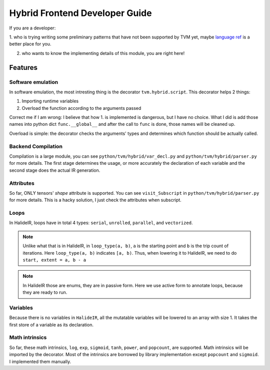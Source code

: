 Hybrid Frontend Developer Guide
===============================

If you are a developer:

1. who is trying writing some preliminary patterns that have not been supported by TVM yet,
maybe `language ref <../langref/hybrid_script.rst>`_ is a better place for you.

2. who wants to know the implementing details of this module, you are right here!

Features
--------

Software emulation
~~~~~~~~~~~~~~~~~~

In software emulation, the most intresting thing is the decorator ``tvm.hybrid.script``.
This decorator helps 2 things:

1. Importing runtime variables

2. Overload the function according to the arguments passed

Correct me if I am wrong: I believe that how 1. is implemented is dangerous, but I have no
choice. What I did is add those names into python dict ``func.__global__`` and after
the call to ``func`` is done, those names will be cleaned up. 

Overload is simple: the decorator checks the arguments' types and determines which function
should be actually called.


Backend Compilation
~~~~~~~~~~~~~~~~~~~

Compilation is a large module, you can see ``python/tvm/hybrid/var_decl.py`` and
``python/tvm/hybrid/parser.py`` for more details. The first stage determines the
usage, or more accurately the declaration of each variable and the second stage does
the actual IR generation.

Attributes
~~~~~~~~~~

So far, ONLY tensors' `shape` attribute is supported. You can see ``visit_Subscript``
in ``python/tvm/hybrid/parser.py`` for more details. This is a hacky solution, I just
check the attributes when subscript.

Loops
~~~~~

In HalideIR, loops have in total 4 types: ``serial``, ``unrolled``, ``parallel``, and ``vectorized``.


.. note::

    Unlike what that is in HalideIR, in ``loop_type(a, b)``, ``a`` is the starting point and ``b``
    is the trip count of iterations. Here ``loop_type(a, b)`` indicates ``[a, b)``. Thus, when lowering it
    to HalideIR, we need to do ``start, extent = a, b - a``


.. note::

    In HalideIR those are enums, they are in passive form.
    Here we use active form to annotate loops, because they are ready to run.


Variables
~~~~~~~~~

Because there is no variables in ``HalideIR``, all the mutatable variables will be lowered to an array with size 1.
It takes the first store of a variable as its declaration.

Math intrinsics
~~~~~~~~~~~~~~~
So far, these math intrinsics, ``log``, ``exp``, ``sigmoid``, ``tanh``, ``power``, and ``popcount``, are supported.
Math intrinsics will be imported by the decorator. Most of the intrinsics are borrowed by library implementation
except ``popcount`` and ``sigmoid``. I implemented them manually.
